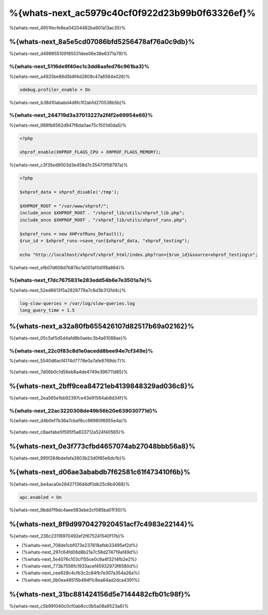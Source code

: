 %{whats-next_ac5979c40cf0f922d23b99b0f63326ef}%
====================================
%{whats-next_4951fecfe8ea04204482ba901a13ac35}%

%{whats-next_8a5e5cd07086bfd5256478af76a0c9db}%
---------------------
%{whats-next_d499955109185531dee06e38e6371a79}%

%{whats-next_5116de9f40ec1c3dd8aafed76c961ba3}%
^^^^^^^^^^^^^^^^^^^^^
%{whats-next_a4925be86d5b8f4d2809c47a6564e026}%

.. code-block:: ini

    xdebug.profiler_enable = On

%{whats-next_b38d10ababd4d8fc1f2ab1d270538b5b}%

.. figure:: ../_static/img/webgrind.jpg
    :align: center


%{whats-next_244719d3a37013227a2f4f2e69954e66}%
^^^^^^^^^^^^^^^^^^^^^
%{whats-next_988fb6562d947f8da0ae75c1501d0da5}%

.. code-block:: php

    <?php

    xhprof_enable(XHPROF_FLAGS_CPU + XHPROF_FLAGS_MEMORY);

%{whats-next_c3f35ed9003d3e458d7c35470f58797a}%

.. code-block:: php

    <?php

    $xhprof_data = xhprof_disable('/tmp');

    $XHPROF_ROOT = "/var/www/xhprof/";
    include_once $XHPROF_ROOT . "/xhprof_lib/utils/xhprof_lib.php";
    include_once $XHPROF_ROOT . "/xhprof_lib/utils/xhprof_runs.php";

    $xhprof_runs = new XHProfRuns_Default();
    $run_id = $xhprof_runs->save_run($xhprof_data, "xhprof_testing");

    echo "http://localhost/xhprof/xhprof_html/index.php?run={$run_id}&source=xhprof_testing\n";

%{whats-next_efb07d608d7b87bc1a001af0d1f8a864}%

.. figure:: ../_static/img/xhprof-2.jpg
    :align: center

.. figure:: ../_static/img/xhprof-1.jpg
    :align: center


%{whats-next_f7dc7675831e283edd54b6e7e3501a7e}%
^^^^^^^^^^^^^^^^^^^^^^^^
%{whats-next_52ed6613f5a2828779a7c8d3b312fd4c}%

.. code-block:: ini

    log-slow-queries = /var/log/slow-queries.log
    long_query_time = 1.5

%{whats-next_a32a80fb655426107d82517b69a02162}%
---------------------
%{whats-next_05c5af5d5d4afd8b0aebc3b4a61088ae}%

%{whats-next_22c0f83c8d1e0acedd8bee94e7cf349e}%
^^^^^^^^^^^^^^^^^^^^^^^^^^^
%{whats-next_5540d6acf4174d7778e0a7afe8769dc7}%

.. figure:: ../_static/img/chrome-1.jpg
    :align: center


%{whats-next_7d06b0c1d56eb8a4de4749e396711d85}%

.. figure:: ../_static/img/firefox-1.jpg
    :align: center


%{whats-next_2bff9cea84721eb4139848329ad036c8}%
------------
%{whats-next_2ea565e1bb92397ce43e91584ab8d34f}%

.. figure:: ../_static/img/yslow-1.jpg
    :align: center


%{whats-next_22ac3220308de49b56b20e639030771d}%
^^^^^^^^^^^^^^^^^^^^^^^^^
%{whats-next_d4b0ef7b36a7cbef8cc66960f6955e4a}%

.. figure:: ../_static/img/speed-tracer.jpg
    :align: center


%{whats-next_c8aefabe5f595f5a833712a524f40565}%

%{whats-next_0e3f773cfbd4657074ab27048bbb56a8}%
------------------------
%{whats-next_995f284bdefafa3803b23d0f65e6dcfb}%

%{whats-next_d06ae3ababdb7f62581c61f473410f6b}%
------------------------
%{whats-next_be4aca0e28427136d4df0db25c8b4068}%

.. code-block:: ini

    apc.enabled = On

%{whats-next_9bdd7f9dc4aee583ebe2cf085ba01f30}%

%{whats-next_8f9d9970427920451acf7c4983e22144}%
----------------------------------
%{whats-next_236c23116970492ef2f675241540f17b}%

* {%whats-next_708de1cbf073e237618afbb33495ef2d%}
* {%whats-next_297c64fd06d8b21a7c58d274719af49d%}
* {%whats-next_5e4076c103cf155ce0c9a4f3214fb2e2%}
* {%whats-next_773b7556fc1933acef45932973f6580d%}
* {%whats-next_cee628c4cfb3c2c84fb7e307a354a26a%}
* {%whats-next_0b0ea48515b494f1c8ea64ad2dca4391%}

%{whats-next_31bc881424156d5e7144482cfb01c98f}%
-----------------
%{whats-next_c5b991040c0cf0ab6cc0b5a08a9523a6}%

